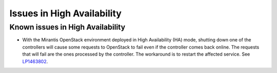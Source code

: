 
.. _high-availability-rn:

Issues in High Availability
===========================


Known issues in High Availability
---------------------------------

* With the Mirantis OpenStack environment deployed in
  High Availability (HA) mode, shutting down one of the
  controllers will cause some requests to OpenStack to fail
  even if the controller comes back online. The requests that
  will fail are the ones processed by the controller.
  The workaround is to restart the affected service.
  See `LP1463802 <https://bugs.launchpad.net/fuel/+bug/1463802>`_.

